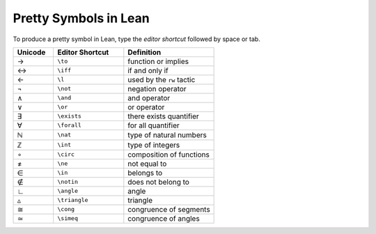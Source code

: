 .. _symbols:


Pretty Symbols in Lean
=================================

To produce a pretty symbol in Lean, type the *editor shortcut* followed by space or tab. 

.. list-table::
  :widths: 20 35 45
  :header-rows: 1

  * - Unicode 
    - Editor Shortcut 
    - Definition 

  * - →
    - ``\to``
    - function or implies 
  
  * - ↔
    - ``\iff``
    - if and only if 

  * - ←
    - ``\l`` 
    - used by the ``rw`` tactic

  * - ¬
    - ``\not`` 
    - negation operator

  * - ∧
    - ``\and``
    - and operator
  
  * - ∨ 
    - ``\or``
    - or operator 

  * - ∃ 
    - ``\exists``
    - there exists quantifier 

  * - ∀
    - ``\forall``
    - for all quantifier

  * - ℕ
    - ``\nat``
    - type of natural numbers

  * - ℤ
    - ``\int``
    - type of integers
  
  * - ∘
    - ``\circ``
    - composition of functions

  * - ≠
    - ``\ne``
    - not equal to
  * - ∈
    - ``\in``
    - belongs to
  * - ∉
    - ``\notin``
    - does not belong to
  * - ∟
    - ``\angle``
    - angle
  * - ▵
    - ``\triangle``
    - triangle
  * - ≅
    - ``\cong``
    - congruence of segments
  * - ≃
    - ``\simeq``
    - congruence of angles
